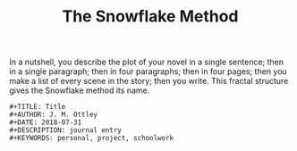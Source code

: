 #+TITLE: The Snowflake Method

In a nutshell, you describe the plot of your novel in a single sentence; then in a single paragraph; then in four paragraphs; then in four pages; then you make a list of every scene in the story; then you write. This fractal structure gives the Snowflake method its name.
#+begin_src elisp
#+TITLE: Title
#+AUTHOR: J. M. Ottley
#+DATE: 2018-07-31
#+DESCRIPTION: journal entry
#+KEYWORDS: personal, project, schoolwork
#+end_src
